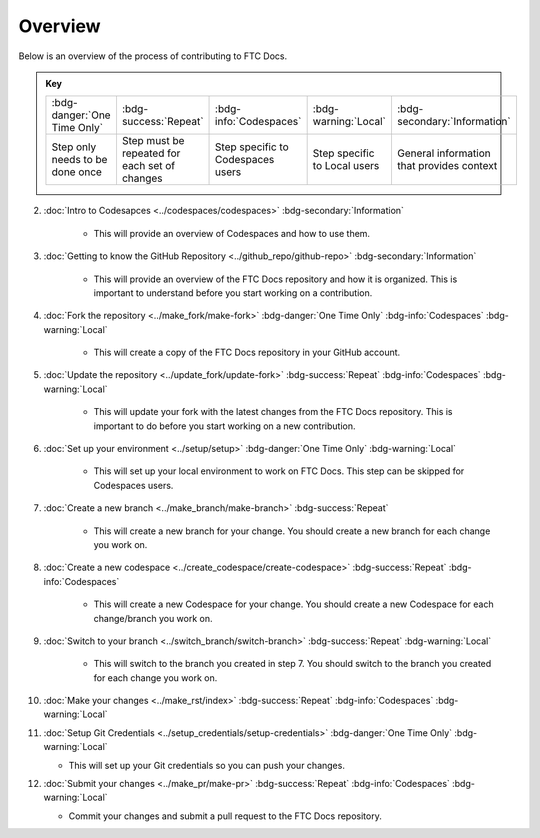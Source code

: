 Overview
=========

Below is an overview of the process of contributing to FTC Docs.

.. admonition:: Key 

    .. list-table::
        
        * - :bdg-danger:`One Time Only`
          - :bdg-success:`Repeat`
          - :bdg-info:`Codespaces`
          - :bdg-warning:`Local`
          - :bdg-secondary:`Information`
          
          
        * - Step only needs to be done once
          - Step must be repeated for each set of changes
          - Step specific to Codespaces users
          - Step specific to Local users
          - General information that provides context

2. :doc:`Intro to Codesapces <../codespaces/codespaces>` :bdg-secondary:`Information`

    * This will provide an overview of Codespaces and how to use them.
3. :doc:`Getting to know the GitHub Repository <../github_repo/github-repo>` :bdg-secondary:`Information`

    * This will provide an overview of the FTC Docs repository and how it is organized. This is important to understand before you start working on a contribution. 

4. :doc:`Fork the repository <../make_fork/make-fork>` :bdg-danger:`One Time Only` :bdg-info:`Codespaces` :bdg-warning:`Local`

    * This will create a copy of the FTC Docs repository in your GitHub account.

5. :doc:`Update the repository <../update_fork/update-fork>` :bdg-success:`Repeat` :bdg-info:`Codespaces` :bdg-warning:`Local`

    * This will update your fork with the latest changes from the FTC Docs repository. This is important to do before you start working on a new contribution.

6. :doc:`Set up your environment <../setup/setup>` :bdg-danger:`One Time Only` :bdg-warning:`Local`

    * This will set up your local environment to work on FTC Docs. This step can be skipped for Codespaces users.

7. :doc:`Create a new branch <../make_branch/make-branch>` :bdg-success:`Repeat`

    * This will create a new branch for your change. You should create a new branch for each change you work on.

8. :doc:`Create a new codespace <../create_codespace/create-codespace>` :bdg-success:`Repeat` :bdg-info:`Codespaces`

    * This will create a new Codespace for your change. You should create a new Codespace for each change/branch you work on. 

9. :doc:`Switch to your branch <../switch_branch/switch-branch>` :bdg-success:`Repeat` :bdg-warning:`Local`

    * This will switch to the branch you created in step 7. You should switch to the branch you created for each change you work on.

10. :doc:`Make your changes <../make_rst/index>` :bdg-success:`Repeat` :bdg-info:`Codespaces` :bdg-warning:`Local`

11. :doc:`Setup Git Credentials <../setup_credentials/setup-credentials>`  :bdg-danger:`One Time Only` :bdg-warning:`Local`

    * This will set up your Git credentials so you can push your changes.

12. :doc:`Submit your changes <../make_pr/make-pr>` :bdg-success:`Repeat` :bdg-info:`Codespaces` :bdg-warning:`Local`

    * Commit your changes and submit a pull request to the FTC Docs repository.